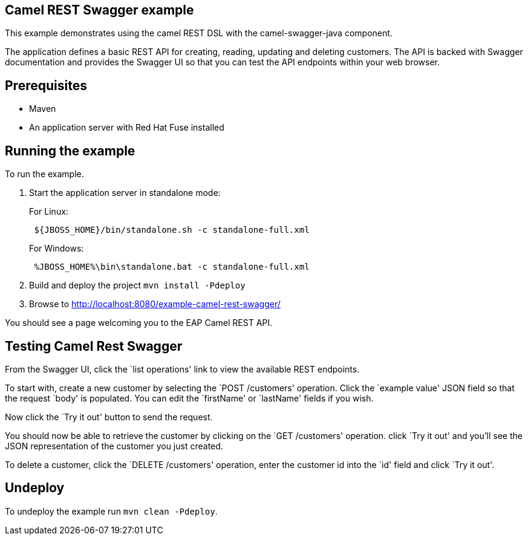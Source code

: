 == Camel REST Swagger example

This example demonstrates using the camel REST DSL with the camel-swagger-java component.

The application defines a basic REST API for creating, reading, updating and deleting customers. The API is backed with Swagger documentation and provides the Swagger UI so that you can test the API endpoints within your web browser.

== Prerequisites

* Maven
* An application server with Red Hat Fuse installed

== Running the example

To run the example.

[arabic]
. Start the application server in standalone mode:
+
For Linux:
+
....
 ${JBOSS_HOME}/bin/standalone.sh -c standalone-full.xml
....
+
For Windows:
+
....
 %JBOSS_HOME%\bin\standalone.bat -c standalone-full.xml
....
. Build and deploy the project `mvn install -Pdeploy`
. Browse to http://localhost:8080/example-camel-rest-swagger/

You should see a page welcoming you to the EAP Camel REST API.

== Testing Camel Rest Swagger

From the Swagger UI, click the `list operations' link to view the available REST endpoints.

To start with, create a new customer by selecting the `POST /customers' operation. Click the `example value' JSON field so that the request `body' is populated. You can edit the `firstName' or `lastName' fields if you wish.

Now click the `Try it out' button to send the request.

You should now be able to retrieve the customer by clicking on the `GET /customers' operation. click `Try it out' and you’ll see the JSON representation of the customer you just created.

To delete a customer, click the `DELETE /customers' operation, enter the customer id into the `id' field and click `Try it out'.

== Undeploy

To undeploy the example run `mvn clean -Pdeploy`.
